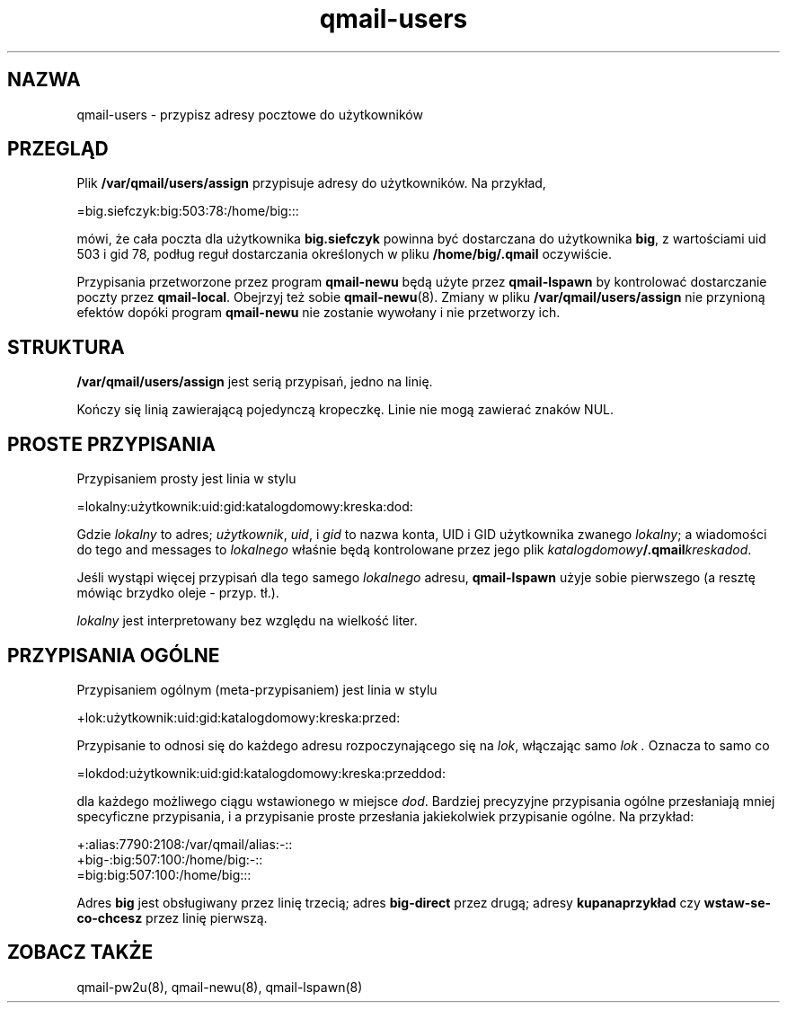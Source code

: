 .\" Translation (c) 1999 Paweł Wilk <siefca@pl.qmail.org>
.\" {PTM/PW/0.1/10-11-1999/"przypisuje adresy pocztowe do użytkowników"}
.TH qmail-users 5
.SH NAZWA
qmail-users \- przypisz adresy pocztowe do użytkowników
.SH PRZEGLĄD
Plik
.B /var/qmail/users/assign
przypisuje adresy do użytkowników. Na przykład,

.EX
   =big.siefczyk:big:503:78:/home/big:::
.EE

mówi, że cała poczta dla użytkownika
.B big.siefczyk
powinna być dostarczana do użytkownika
.BR big ,
z wartościami uid 503 i gid 78,
podług reguł dostarczania określonych w pliku
.BR /home/big/.qmail 
oczywiście.

Przypisania przetworzone przez program
.B qmail-newu
będą użyte przez
.B qmail-lspawn
by kontrolować dostarczanie poczty przez
.BR qmail-local .
Obejrzyj też sobie
.BR qmail-newu (8).
Zmiany w pliku
.B /var/qmail/users/assign
nie przynioną efektów dopóki program
.B qmail-newu
nie zostanie wywołany i nie przetworzy ich.
.SH STRUKTURA
.B /var/qmail/users/assign
jest serią przypisań, jedno na linię.

Kończy się linią zawierającą pojedynczą kropeczkę.
Linie nie mogą zawierać znaków NUL.
.SH "PROSTE PRZYPISANIA"
Przypisaniem prosty jest linia w stylu

.EX
   =lokalny:użytkownik:uid:gid:katalogdomowy:kreska:dod:
.EE

Gdzie
.I lokalny
to adres;
.IR użytkownik ,
.IR uid ,
i
.I gid
to nazwa konta, UID i GID
użytkownika zwanego
.IR lokalny ;
a wiadomości do tego
and messages to
.I lokalnego
właśnie będą kontrolowane przez jego plik
.IR katalogdomowy\fB/.qmail\fIkreskadod .

Jeśli wystąpi więcej przypisań dla tego samego
.I lokalnego
adresu,
.B qmail-lspawn
użyje sobie pierwszego (a resztę mówiąc brzydko oleje - przyp. tł.).

.I lokalny
jest interpretowany bez względu na wielkość liter.
.SH "PRZYPISANIA OGÓLNE"
Przypisaniem ogólnym (meta-przypisaniem) jest linia w stylu

.EX
   +lok:użytkownik:uid:gid:katalogdomowy:kreska:przed:
.EE

Przypisanie to odnosi się do każdego adresu rozpoczynającego się na
.IR lok ,
włączając samo
.I lok .
Oznacza to samo co

.EX
   =lokdod:użytkownik:uid:gid:katalogdomowy:kreska:przeddod:
.EE

dla każdego możliwego ciągu wstawionego w miejsce
.IR dod .
Bardziej precyzyjne przypisania ogólne przesłaniają mniej specyficzne
przypisania, i a przypisanie proste przesłania jakiekolwiek przypisanie
ogólne.
Na przykład:

.EX
   +:alias:7790:2108:/var/qmail/alias:-::
   +big-:big:507:100:/home/big:-::
   =big:big:507:100:/home/big:::
.EE

Adres
.B big
jest obsługiwany przez linię trzecią;
adres
.B big-direct
przez drugą;
adresy
.B kupanaprzykład
czy
.B wstaw-se-co-chcesz
przez linię pierwszą.
.SH "ZOBACZ TAKŻE
qmail-pw2u(8),
qmail-newu(8),
qmail-lspawn(8)
